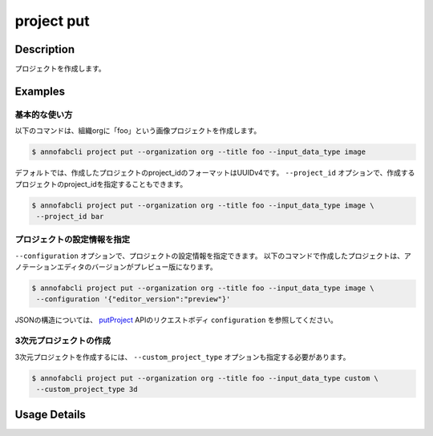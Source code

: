 =================================
project put
=================================

Description
=================================
プロジェクトを作成します。

Examples
=================================

基本的な使い方
--------------------------

以下のコマンドは、組織orgに「foo」という画像プロジェクトを作成します。

.. code-block::

    $ annofabcli project put --organization org --title foo --input_data_type image


デフォルトでは、作成したプロジェクトのproject_idのフォーマットはUUIDv4です。
``--project_id`` オプションで、作成するプロジェクトのproject_idを指定することもできます。

.. code-block::

    $ annofabcli project put --organization org --title foo --input_data_type image \
     --project_id bar


プロジェクトの設定情報を指定
----------------------------------------------------

``--configuration`` オプションで、プロジェクトの設定情報を指定できます。
以下のコマンドで作成したプロジェクトは、アノテーションエディタのバージョンがプレビュー版になります。

.. code-block::

    $ annofabcli project put --organization org --title foo --input_data_type image \
     --configuration '{"editor_version":"preview"}'


JSONの構造については、 `putProject <https://annofab.com/docs/api/#operation/putProject>`_ APIのリクエストボディ ``configuration`` を参照してください。



3次元プロジェクトの作成
----------------------------------------------------
3次元プロジェクトを作成するには、 ``--custom_project_type`` オプションも指定する必要があります。


.. code-block::

    $ annofabcli project put --organization org --title foo --input_data_type custom \
     --custom_project_type 3d

     





Usage Details
=================================

.. argparse::
   :ref: annofabcli.project.put_project.add_parser
   :prog: annofabcli project put
   :nosubcommands:
   :nodefaultconst:
